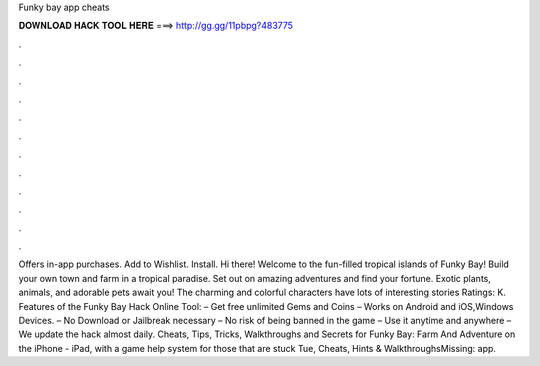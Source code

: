 Funky bay app cheats

𝐃𝐎𝐖𝐍𝐋𝐎𝐀𝐃 𝐇𝐀𝐂𝐊 𝐓𝐎𝐎𝐋 𝐇𝐄𝐑𝐄 ===> http://gg.gg/11pbpg?483775

.

.

.

.

.

.

.

.

.

.

.

.

Offers in-app purchases. Add to Wishlist. Install. Hi there! Welcome to the fun-filled tropical islands of Funky Bay! Build your own town and farm in a tropical paradise. Set out on amazing adventures and find your fortune. Exotic plants, animals, and adorable pets await you! The charming and colorful characters have lots of interesting stories Ratings: K. Features of the Funky Bay Hack Online Tool: – Get free unlimited Gems and Coins – Works on Android and iOS,Windows Devices. – No Download or Jailbreak necessary – No risk of being banned in the game – Use it anytime and anywhere – We update the hack almost daily.  Cheats, Tips, Tricks, Walkthroughs and Secrets for Funky Bay: Farm And Adventure on the iPhone - iPad, with a game help system for those that are stuck Tue, Cheats, Hints & WalkthroughsMissing: app.